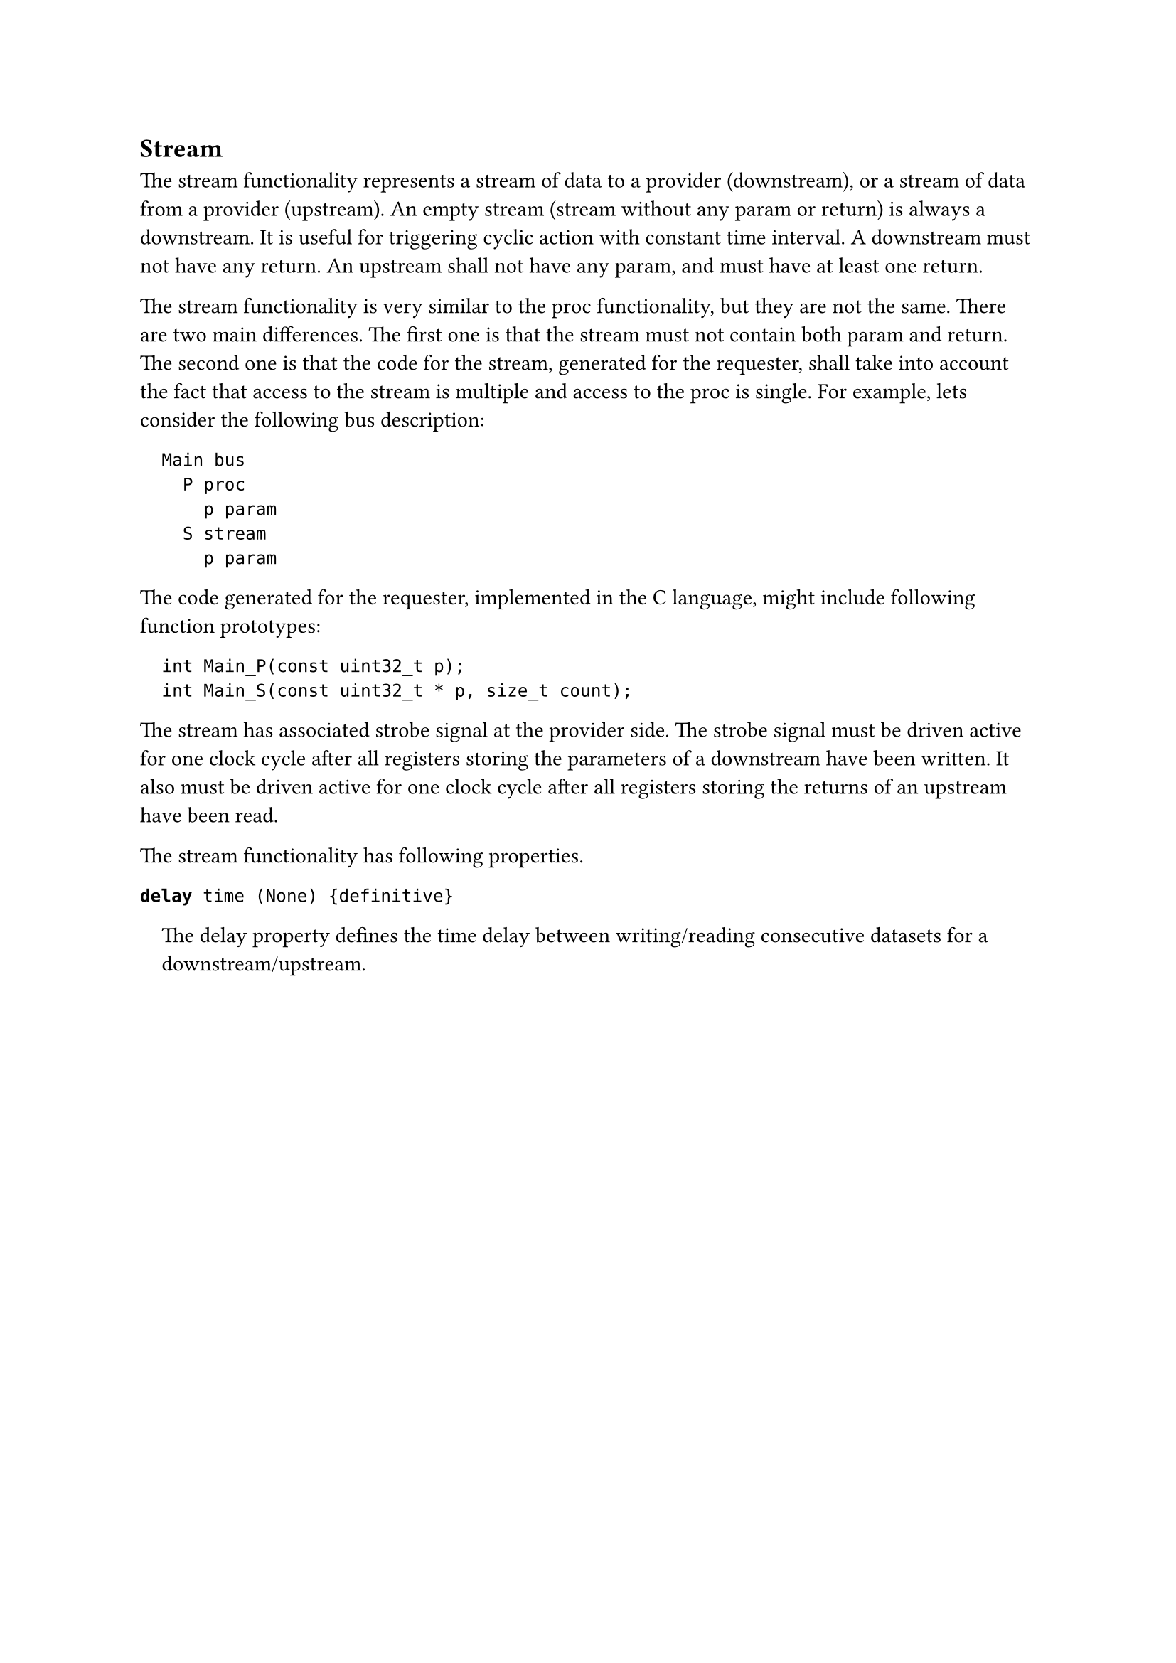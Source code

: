 == Stream

The stream functionality represents a stream of data to a provider (downstream), or a stream of data from a provider (upstream).
An empty stream (stream without any param or return) is always a downstream.
It is useful for triggering cyclic action with constant time interval.
A downstream must not have any return.
An upstream shall not have any param, and must have at least one return.

The stream functionality is very similar to the proc functionality, but they are not the same.
There are two main differences.
The first one is that the stream must not contain both param and return.
The second one is that the code for the stream, generated for the requester, shall take into account the fact that access to the stream is multiple and access to the proc is single.
For example, lets consider the following bus description:

#block(breakable:false)[
#pad(left: 1em)[
```fbd
Main bus
  P proc
    p param
  S stream
    p param
```
]
]

The code generated for the requester, implemented in the C language, might include following function prototypes:

#block(breakable:false)[
#pad(left: 1em)[
```
int Main_P(const uint32_t p);
int Main_S(const uint32_t * p, size_t count);
```
]
]

The stream has associated strobe signal at the provider side.
The strobe signal must be driven active for one clock cycle after all registers storing the parameters of a downstream have been written.
It also must be driven active for one clock cycle after all registers storing the returns of an upstream have been read.

The stream functionality has following properties.

*`delay`*` time (None) {definitive}`
#pad(left: 1em)[
The delay property defines the time delay between writing/reading consecutive datasets for a downstream/upstream.
]
